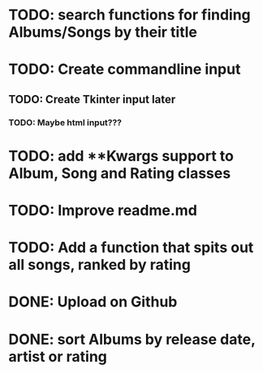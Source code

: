 * TODO: search functions for finding Albums/Songs by their title
* TODO: Create commandline input
** TODO: Create Tkinter input later
*** TODO: Maybe html input???
* TODO: add **Kwargs support to Album, Song and Rating classes
* TODO: Improve readme.md
* TODO: Add a function that spits out all songs, ranked by rating
* DONE: Upload on Github
* DONE: sort Albums by release date, artist or rating